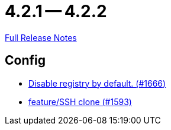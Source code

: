 = 4.2.1 -- 4.2.2

link:https://github.com/ls1intum/Artemis/releases/tag/4.2.2[Full Release Notes]

== Config

* link:https://www.github.com/ls1intum/Artemis/commit/f28a40e3077be07e6ff6a083d2303d1cfc3499de[Disable registry by default. (#1666)]
* link:https://www.github.com/ls1intum/Artemis/commit/995e0b6405c02a58e517dc59f37e14566004944e[feature/SSH clone (#1593)]


